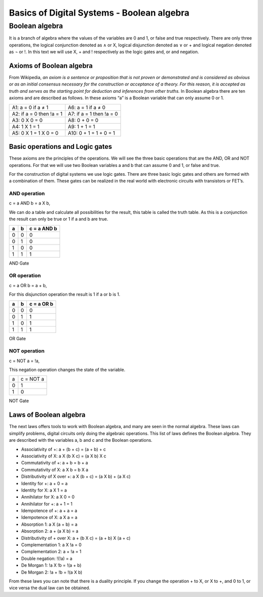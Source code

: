 ﻿###########################################
Basics of Digital Systems - Boolean algebra
###########################################

***************
Boolean algebra
***************

It is a branch of algebra where the values of the variables are 0 and 1, or false and true respectively. There are only three operations, the logical conjunction denoted as ∧ or X, logical disjunction denoted as ∨ or + and logical negation denoted as ¬ or !. In this text we will use X, + and ! respectively as the logic gates and, or and negation. 

Axioms of Boolean algebra
=========================

From Wikipedia, *an axiom is a sentence or proposition that is not proven or demonstrated and is considered as obvious or as an initial consensus necessary for the construction or acceptance of a theory. For this reason, it is accepted as truth and serves as the starting point for deduction and inferences from other truths.* In Boolean algebra there are ten axioms and are described as follows. In these axioms “a” is a Boolean variable that can only assume 0 or 1.

========================                    =====================  
A1: a = 0 if a ≠ 1                           A6: a = 1 if a ≠ 0
A2: if a = 0 then !a = 1                     A7: if a = 1 then !a = 0 
A3: 0 X 0 = 0                                A8: 0 + 0 = 0
A4: 1 X 1 = 1                                A9: 1 + 1 = 1
A5: 0 X 1 = 1 X 0 = 0                        A10: 0 + 1 = 1 + 0 = 1
========================                    =====================  

Basic operations and Logic gates
================================ 

These axioms are the principles of the operations. We will see the three basic operations that are the AND, OR and NOT operations. For that we will use two Boolean variables a and b that can assume 0 and 1, or false and true.

For the construction of digital systems we use logic gates. There are three basic logic gates and others are formed with a combination of them. These gates can be realized in the real world with electronic circuits with transistors or FET’s.

AND operation
-------------

c = a AND b = a X b, 

We can do a table and calculate all possibilities for the result, this table is called the truth table. As this is a conjunction the result can only be true or 1 if a and b are true.

===    ===     ============
a	b	c = a AND b
===    ===     ============
0	0	0
0	1	0
1	0	0
1	1	1
===    ===     ============

AND Gate

.. image:: https://github.com/victorhkr/FPGA_examples_TEST/blob/master/and_gate.png

OR operation
------------

c = a OR b = a + b, 

For this disjunction operation the result is 1 if a or b is 1.

===    ===     ============
a	b	c = a OR b
===    ===     ============
0	0	0
0	1	1
1	0	1
1	1	1
===    ===     ============

OR Gate

.. image:: https://github.com/victorhkr/FPGA_examples_TEST/blob/master/or_gate.png

NOT operation
-------------

c = NOT a = !a, 

This negation operation changes the state of the variable.

===     ==========
a	c = NOT a 
0	1
1	0
===     ==========

NOT Gate

.. image:: https://github.com/victorhkr/FPGA_examples_TEST/blob/master/not_gate.png


Laws of Boolean algebra
=======================

The next laws offers tools to work with Boolean algebra, and many are seen in the normal algebra. These laws can simplify problems, digital circuits only doing the algebraic operations. This list of laws defines the Boolean algebra. They are described with the variables a, b and c and the Boolean operations.

- Associativity of +:                    a + (b + c) = (a + b) + c
- Associativity of X:                  a X (b X c) = (a X b) X c
- Commutativity of +:                a + b = b + a
- Commutativity of X:                a X b = b X a
- Distributivity of X over +:       a X (b + c) = (a X b) + (a X c)
- Identity for +:                           a + 0 = a
- Identity for X:                           a X 1 = a
- Annihilator for X:                     a X 0 = 0 
- Annihilator for +:                     a + 1 = 1 
- Idempotence of +:                   a + a = a
- Idempotence of X:                   a X a = a
- Absorption 1:                           a X (a + b) = a
- Absorption 2:                           a + (a X b) = a
- Distributivity of + over X:        a + (b X c) = (a + b) X (a + c)           
- Complementation 1:               a X !a = 0
- Complementation 2:               a + !a = 1      
- Double negation:                     !(!a) = a
- De Morgan 1:                           !a X !b = !(a + b)
- De Morgan 2:                           !a + !b = !(a X b)

From these laws you can note that there is a duality principle. If you change the operation + to X, or X to +, and 0 to 1, or vice versa the dual law can be obtained. 

